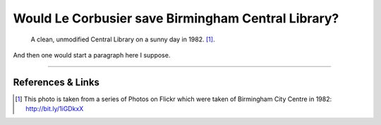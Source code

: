 Would Le Corbusier save Birmingham Central Library?
===================================================

.. figure:: clean_in_the_80s.jpg

    A clean, unmodified Central Library on a sunny day in 1982. [#]_.

And then one would start a paragraph here I suppose.

.. raw:: html

    <iframe src="//player.vimeo.com/video/72853307" width="500" height="375" frameborder="0"> </iframe>

--------

References & Links
------------------
.. [#] This photo is taken from a series of Photos on Flickr which were taken of Birmingham City Centre in 1982: http://bit.ly/1iGDkxX

.. author:: default
.. categories:: none
.. tags:: none
.. comments::
